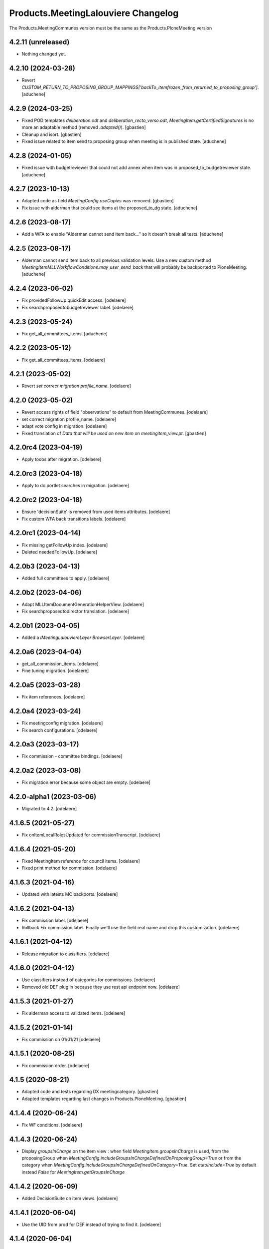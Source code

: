 Products.MeetingLalouviere Changelog
====================================

The Products.MeetingCommunes version must be the same as the Products.PloneMeeting version

4.2.11 (unreleased)
-------------------

- Nothing changed yet.


4.2.10 (2024-03-28)
-------------------

- Revert `CUSTOM_RETURN_TO_PROPOSING_GROUP_MAPPINGS['backTo_itemfrozen_from_returned_to_proposing_group']`.
  [aduchene]


4.2.9 (2024-03-25)
------------------

- Fixed POD templates `deliberation.odt` and `deliberation_recto_verso.odt`,
  `MeetingItem.getCertifiedSignatures` is no more an adaptable method
  (removed `.adapted()`).
  [gbastien]
- Cleanup and isort.
  [gbastien]
- Fixed issue related to item send to proposing group when meeting is in published state.
  [aduchene]

4.2.8 (2024-01-05)
------------------

- Fixed issue with budgetreviewer that could not add annex when item was
  in proposed_to_budgetreviewer state.
  [aduchene]


4.2.7 (2023-10-13)
------------------

- Adapted code as field `MeetingConfig.useCopies` was removed.
  [gbastien]
- Fix issue with alderman that could see items at the proposed_to_dg state.
  [aduchene]

4.2.6 (2023-08-17)
------------------

- Add a WFA to enable "Alderman cannot send item back..." so it doesn't
  break all tests.
  [aduchene]

4.2.5 (2023-08-17)
------------------

- Alderman cannot send item back to all previous validation levels.
  Use a new custom method `MeetingItemMLLWorkflowConditions.may_user_send_back`
  that will probably be backported to PloneMeeting.
  [aduchene]

4.2.4 (2023-06-02)
------------------

- Fix providedFollowUp quickEdit access.
  [odelaere]
- Fix searchproposedtobudgetreviewer label.
  [odelaere]


4.2.3 (2023-05-24)
------------------

- Fix get_all_committees_items.
  [aduchene]

4.2.2 (2023-05-12)
------------------

- Fix get_all_committees_items.
  [odelaere]


4.2.1 (2023-05-02)
------------------

- Revert `set correct migration profile_name`.
  [odelaere]


4.2.0 (2023-05-02)
------------------

- Revert access rights of field "observations" to default from MeetingCommunes.
  [odelaere]
- set correct migration profile_name.
  [odelaere]
- adapt vote config in migration.
  [odelaere]
- Fixed translation of `Data that will be used on new item` on `meetingitem_view.pt`.
  [gbastien]


4.2.0rc4 (2023-04-19)
---------------------

- Apply todos after migration.
  [odelaere]


4.2.0rc3 (2023-04-18)
---------------------

- Apply to do portlet searches in migration.
  [odelaere]


4.2.0rc2 (2023-04-18)
---------------------

- Ensure 'decisionSuite' is removed from used items attributes.
  [odelaere]
- Fix custom WFA back transitions labels.
  [odelaere]


4.2.0rc1 (2023-04-14)
---------------------

- Fix missing getFollowUp index.
  [odelaere]
- Deleted neededFollowUp.
  [odelaere]


4.2.0b3 (2023-04-13)
--------------------

- Added full committees to apply.
  [odelaere]


4.2.0b2 (2023-04-06)
--------------------

- Adapt MLLItemDocumentGenerationHelperView.
  [odelaere]
- Fix searchproposedtodirector translation.
  [odelaere]


4.2.0b1 (2023-04-05)
--------------------

- Added a `IMeetingLalouviereLayer BrowserLayer`.
  [odelaere]

4.2.0a6 (2023-04-04)
--------------------

- get_all_commission_items.
  [odelaere]
- Fine tuning migration.
  [odelaere]


4.2.0a5 (2023-03-28)
--------------------

- Fix item references.
  [odelaere]


4.2.0a4 (2023-03-24)
--------------------

- Fix meetingconfig migration.
  [odelaere]
- Fix search configurations.
  [odelaere]


4.2.0a3 (2023-03-17)
--------------------

- Fix commission - committee bindings.
  [odelaere]


4.2.0a2 (2023-03-08)
--------------------

- Fix migration error because some object are empty.
  [odelaere]


4.2.0-alpha1 (2023-03-06)
-------------------------

- Migrated to 4.2.
  [odelaere]


4.1.6.5 (2021-05-27)
--------------------

- Fix onItemLocalRolesUpdated for commissionTranscript.
  [odelaere]


4.1.6.4 (2021-05-20)
--------------------

- Fixed MeetingItem reference for council items.
  [odelaere]
- Fixed print method for commission.
  [odelaere]


4.1.6.3 (2021-04-16)
--------------------

- Updated with latests MC backports.
  [odelaere]


4.1.6.2 (2021-04-13)
--------------------

- Fix commission label.
  [odelaere]
- Rollback Fix commission label. Finally we'll use the field real name and drop this customization.
  [odelaere]


4.1.6.1 (2021-04-12)
--------------------

- Release migration to classifiers.
  [odelaere]


4.1.6.0 (2021-04-12)
--------------------

- Use classifiers instead of categories for commissions.
  [odelaere]
- Removed old DEF plug in because they use rest api endpoint now.
  [odelaere]


4.1.5.3 (2021-01-27)
--------------------

- Fix alderman access to validated items.
  [odelaere]


4.1.5.2 (2021-01-14)
--------------------

- Fix commission on 01/01/21
  [odelaere]


4.1.5.1 (2020-08-25)
--------------------

- Fix commission order.
  [odelaere]


4.1.5 (2020-08-21)
------------------

- Adapted code and tests regarding DX meetingcategory.
  [gbastien]
- Adapted templates regarding last changes in Products.PloneMeeting.
  [gbastien]


4.1.4.4 (2020-06-24)
--------------------

- Fix WF conditions.
  [odelaere]


4.1.4.3 (2020-06-24)
--------------------

- Display `groupsInCharge` on the item view : when field `MeetingItem.groupsInCharge` is used, from the proposingGroup when
  `MeetingConfig.includeGroupsInChargeDefinedOnProposingGroup=True` or from the category when
  `MeetingConfig.includeGroupsInChargeDefinedOnCategory=True`.
  Set `autoInclude=True` by default instead `False` for `MeetingItem.getGroupsInCharge`


4.1.4.2 (2020-06-09)
--------------------

- Added DecisionSuite on item views.
  [odelaere]


4.1.4.1 (2020-06-04)
--------------------

- Use the UID from prod for DEF instead of trying to find it.
  [odelaere]


4.1.4 (2020-06-04)
------------------

- Fix for DEF intranet.
  [odelaere]


4.1.3 (2020-06-03)
------------------

- Fixed mayGenerateFinanceAdvice.
  [duchenean]


4.1.2 (2020-06-03)
------------------

- Fix budget reviewers access.
  [odelaere]


4.1.1 (2020-05-27)
------------------

- Fix sendMailIfRelevant.
  [odelaere]


4.1.1rc3 (2020-05-08)
---------------------

- Fixed printing methods.
  [duchenean]


4.1.1rc2 (2020-04-29)
---------------------

- Fixed item reference method.
  [odelaere]
- updated migration script to patch new workflow and its adaptations properly.
  [odelaere]


4.1.1rc1 (2020-04-24)
---------------------
- upgrade La Louvière profile whith MeetingCommunes 4.1.x features.
  [odelaere]
